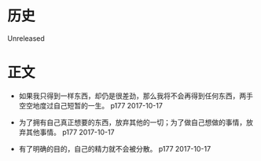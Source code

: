 * 历史
  Unreleased
* 正文
- 如果我只得到一样东西，却仍是很差劲，那么我将不会再得到任何东西，两手空空地度过自己短暂的一生。 p177 2017-10-17


- 为了拥有自己真正想要的东西，放弃其他的一切；为了做自己想做的事情，放弃其他事情。 p177 2017-10-17


- 有了明确的目的，自己的精力就不会被分散。 p177 2017-10-17



